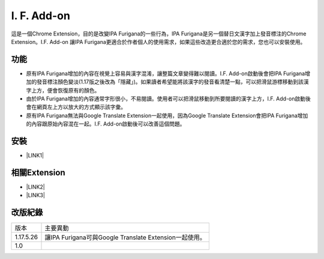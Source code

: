 
.. _h4130661e431c4b2966a564e7520615f:

I. F. Add-on
************

這是一個Chrome Extension，目的是改變IPA Furigana的一些行為，IPA Furigana是另一個替日文漢字加上發音標注的Chrome Extension。I.F. Add-on 讓IPA Furigana更適合於作者個人的使用需求，如果這些改造更合適於您的需求，您也可以安裝使用。

.. _h1634483c7822441972316c7301545:

功能
====

* 原有IPA Furigana增加的內容在視覺上容易與漢字混淆，讓整篇文章變得難以閱讀。I.F. Add-on啟動後會把IPA Furigana增加的發音標注顏色變淡(1.17版之後改為「隱藏」)。如果讀者希望能將該漢字的發音看清楚一點，可以把滑鼠游標移動到該漢字上方，便會恢復原有的顏色。

* 由於IPA Furigana增加的內容通常字形很小，不易閱讀。使用者可以把滑鼠移動到所要閱讀的漢字上方，I.F. Add-on啟動後會在網頁左上方以放大的方式顯示該字彙。

* 原有IPA Furigana無法與Google Translate  Extension一起使用，因為Google Translate  Extension會把IPA Furigana增加的內容跟原始內容混在一起。I.F. Add-on啟動後可以改善這個問題。

.. _h1634483c7822441972316c7301545:

安裝
====

* \ |LINK1|\ 

.. _h2377745242643473356753131e544155:

相關Extension
=============

* \ |LINK2|\ 

* \ |LINK3|\ 

.. _h174fb648377959437b5c1f697c1c40:

改版紀錄
========


+---------+-------------------------------------------------------+
|版本     |主要異動                                               |
+---------+-------------------------------------------------------+
|1.17.5.26|讓IPA Furigana可與Google Translate  Extension一起使用。|
+---------+-------------------------------------------------------+
|1.0      |                                                       |
+---------+-------------------------------------------------------+


.. bottom of content


.. |LINK1| raw:: html

    <a href="https://chrome.google.com/webstore/detail/if-add-on/plpdljndcikodkdhcbcbfnbmeplcjdeh" target="_blank">I.F. Add-on</a>

.. |LINK2| raw:: html

    <a href="https://chrome.google.com/webstore/detail/ipa-furigana/jnnbgnfnncobhklficfkdnclohaklifi" target="_blank">IPA Furigana Extension</a>

.. |LINK3| raw:: html

    <a href="https://chrome.google.com/webstore/detail/google-translate/aapbdbdomjkkjkaonfhkkikfgjllcleb" target="_blank">Google Translate  Extension</a>

